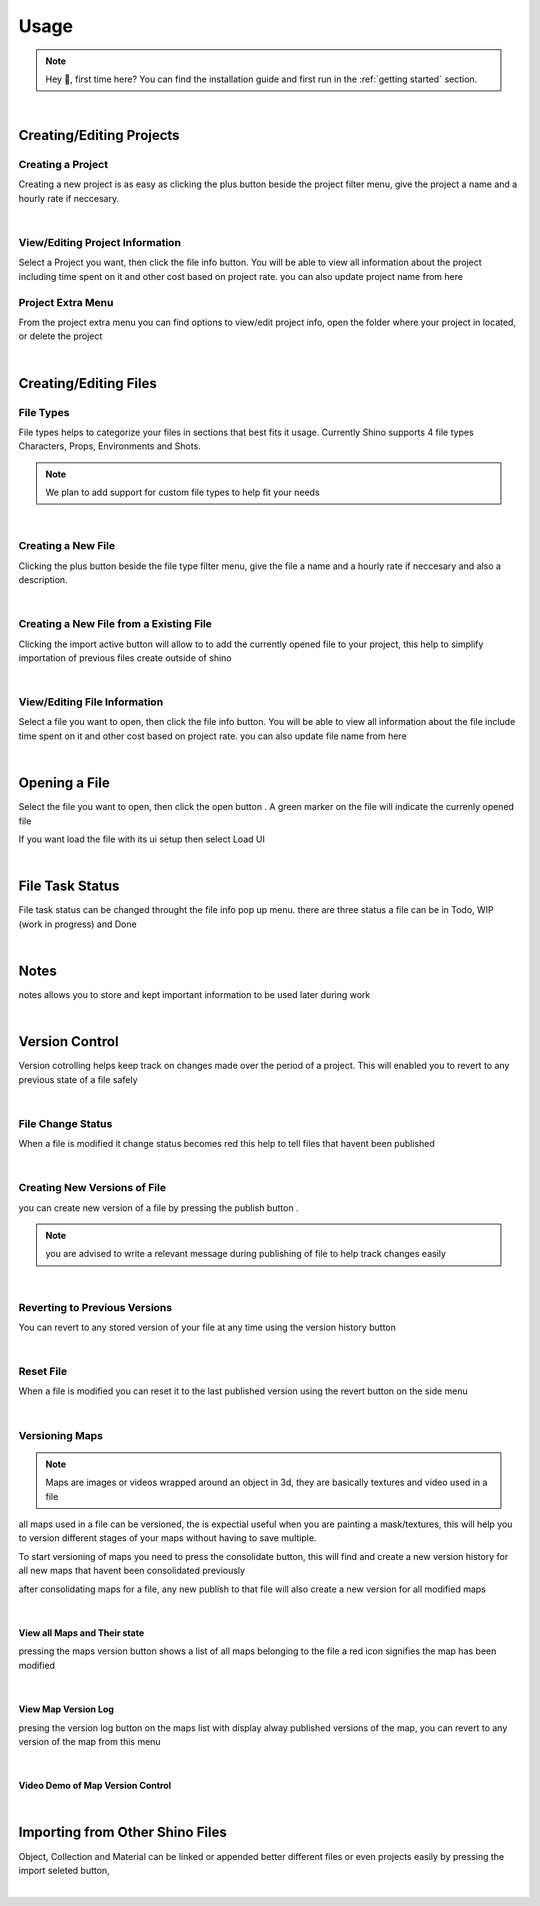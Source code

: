 Usage
======

.. note::
    Hey 👋, first time here? You can find the installation guide and first run in the :ref:`getting started` section.

|

Creating/Editing Projects
--------------------------

Creating a Project
^^^^^^^^^^^^^^^^^^
Creating a new project is as easy as clicking the plus button beside the project filter menu,
give the project a name and a hourly rate if neccesary.

.. raw:: html

    <video width=100% nocontrols autoplay loop muted src="_static/img/creating_project.mp4"></video>

|

View/Editing Project Information
^^^^^^^^^^^^^^^^^^^^^^^^^^^^^^^^^
Select a Project you want, then click the file info button.
You will be able to view all information about the project including time spent on it
and other cost based on project rate.
you can also update project name from here

.. image:: _static/img/project_info_menu.png
    :align: center

Project Extra Menu
^^^^^^^^^^^^^^^^^^
From the project extra menu you can find options to view/edit project info, open the folder where your project in located,
or delete the project

.. image:: _static/img/project_extra_menu.png
    :align: center

|

Creating/Editing Files
-----------------------

File Types
^^^^^^^^^^^
File types helps to categorize your files in sections that best fits it usage.
Currently Shino supports 4 file types Characters, Props, Environments and Shots.

.. note::
    We plan to add support for custom file types to help fit your needs

.. image:: _static/img/file_types.png
    :align: center

|    

Creating a New File
^^^^^^^^^^^^^^^^^^^
Clicking the plus button beside the file type filter menu,
give the file a name and a hourly rate if neccesary and also a description.

.. raw:: html

    <video width=100% nocontrols autoplay loop muted src="_static/img/Creating_new_asset.mp4"></video>

|

Creating a New File from a Existing File
^^^^^^^^^^^^^^^^^^^^^^^^^^^^^^^^^^^^^^^^^^
Clicking the import active button will allow to to add the currently opened file to your project, this help to simplify importation
of previous files create outside of shino

.. image:: _static/img/import_active.png
    :align: center

|

View/Editing File Information
^^^^^^^^^^^^^^^^^^^^^^^^^^^^^^
Select a file you want to open, then click the file info button.
You will be able to view all information about the file include time spent on it
and other cost based on project rate.
you can also update file name from here

.. image:: _static/img/file_info.png
    :align: center

|

Opening a File
-------------------
Select the file you want to open, then click the open button |open_file_icon|.
A green marker on the file will indicate the currenly opened file

.. image:: _static/img/open_file.png
    :align: center

If you want load the file with its ui setup then select Load UI

.. image:: _static/img/load_ui.png
    :align: center

|

File Task Status
-----------------
File task status can be changed throught the file info pop up menu.
there are three status a file can be in Todo, WIP (work in progress) and Done

.. image:: _static/img/task_status.png
    :align: center

|

Notes
------------------------------
notes allows you to store and kept important information to be used later
during work

.. image:: _static/img/notes.png
    :align: center

|

Version Control
----------------
Version cotrolling helps keep track on changes made over the period of a project.
This will enabled you to revert to any previous state of a file safely

|

File Change Status
^^^^^^^^^^^^^^^^^^^
When a file is modified it change status becomes red this help to tell files that havent been published

.. image:: _static/img/modified.png
    :align: center

.. image:: _static/img/file_change_status.png
    :align: center

|

Creating New Versions of File
^^^^^^^^^^^^^^^^^^^^^^^^^^^^^^
you can create new version of a file by pressing the publish button |publish_file|.

.. note::
    you are advised to write a relevant message during publishing of file
    to help track changes easily

.. raw:: html

    <video width=100% nocontrols autoplay loop muted src="_static/img/publish_version.mp4"></video>

|

Reverting to Previous Versions
^^^^^^^^^^^^^^^^^^^^^^^^^^^^^^
You can revert to any stored version of your file at any time using the version history button |version_history|

.. raw:: html

    <video width=100% nocontrols autoplay loop muted src="_static/img/reverting_to_versions.mp4"></video>

|

Reset File
^^^^^^^^^^^
When a file is modified you can reset it to the last published version using the revert button on the side menu

.. image:: _static/img/reset_file.png
    :align: center

|

Versioning Maps
^^^^^^^^^^^^^^^^

.. note::
    Maps are images or videos wrapped around an object in 3d, they are basically textures and video used in a file

all maps used in a file can be versioned, the is expectial useful when you are painting a mask/textures, this will help you to version
different stages of your maps without having to save multiple.

To start versioning of maps you need to press the consolidate button, this will find and create a new version history for all new maps that
havent been consolidated previously

.. image:: _static/img/consolidate_maps.png
    :align: center

after consolidating maps for a file, any new publish to that file will also create a new version for all modified maps

|

View all Maps and Their state
~~~~~~~~~~~~~~~~~~~~~~~~~~~~~~
pressing the maps version button shows a list of all maps belonging to the file
a red icon signifies the map has been modified

.. image:: _static/img/maps_list.png
    :align: center

|

View Map Version Log
~~~~~~~~~~~~~~~~~~~~
presing the version log button on the maps list with display alway published versions of the map,
you can revert to any version of the map from this menu

.. image:: _static/img/maps_version_list.png
    :align: center

|

Video Demo of Map Version Control
~~~~~~~~~~~~~~~~~~~~~~~~~~~~~~~~~~
.. raw:: html

    <video width=100% nocontrols autoplay loop muted src="_static/img/map_versioning.mp4"></video>

|

Importing from Other Shino Files
---------------------------------

Object, Collection and Material can be linked or appended better different files or even projects easily by pressing the import seleted button,

.. raw:: html

    <video width=100% nocontrols autoplay loop muted src="_static/img/linking_assets.mp4"></video>

|














.. |version_history| image:: _static/img/version_history.png
    :height: 25px

.. |publish_file| image:: _static/img/publish_file.png
    :height: 25px

.. |open_file_icon| image:: _static/img/open_file_icon.png
    :height: 25px
